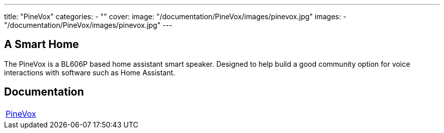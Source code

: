 ---
title: "PineVox"
categories: 
  - ""
cover: 
  image: "/documentation/PineVox/images/pinevox.jpg"
images:
  - "/documentation/PineVox/images/pinevox.jpg"
---

== A Smart Home

The PineVox is a BL606P based home assistant smart speaker. Designed to help build a good community option for voice interactions with software such as Home Assistant.

== Documentation

[cols="1"]
|===

| link:/documentation/PineVox/[PineVox]

|===
